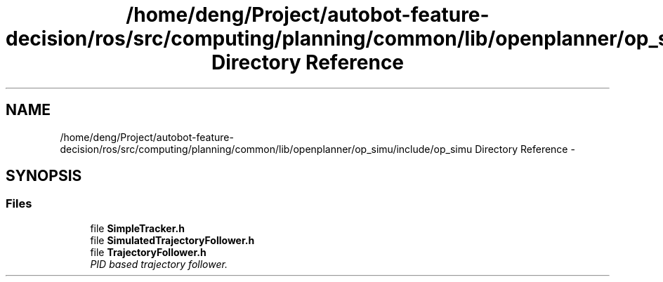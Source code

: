 .TH "/home/deng/Project/autobot-feature-decision/ros/src/computing/planning/common/lib/openplanner/op_simu/include/op_simu Directory Reference" 3 "Fri May 22 2020" "Autoware_Doxygen" \" -*- nroff -*-
.ad l
.nh
.SH NAME
/home/deng/Project/autobot-feature-decision/ros/src/computing/planning/common/lib/openplanner/op_simu/include/op_simu Directory Reference \- 
.SH SYNOPSIS
.br
.PP
.SS "Files"

.in +1c
.ti -1c
.RI "file \fBSimpleTracker\&.h\fP"
.br
.ti -1c
.RI "file \fBSimulatedTrajectoryFollower\&.h\fP"
.br
.ti -1c
.RI "file \fBTrajectoryFollower\&.h\fP"
.br
.RI "\fIPID based trajectory follower\&. \fP"
.in -1c
